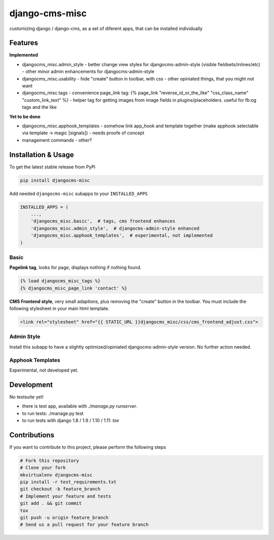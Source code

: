 django-cms-misc
===============

.. image:: https://travis-ci.org/bnzk/djangocms-misc.svg
    :target: https://travis-ci.org/bnzk/djangocms-misc/
.. image:: https://img.shields.io/pypi/v/djangocms-misc.svg
    :target: https://pypi.python.org/pypi/djangocms-misc/
.. image:: https://img.shields.io/pypi/l/djangocms-misc.svg
    :target: https://pypi.python.org/pypi/djangocms-misc/

customizing django / django-cms, as a set of diferent apps, that can be installed individually


Features
--------

**Implemented**

- djangocms_misc.admin_style
  - better change view styles for djangocms-admin-style (visible fieldsets/inlines/etc)
  - other minor admin enhancements for djangocms-admin-style
- djangocms_misc.usability
  - hide "create" button in toolbar, with css
  - other opiniated things, that you might not want
- djangocms_misc.tags
  - convenience page_link tag: {% page_link "reverse_id_or_the_like" "css_class_name" "custom_link_text" %}
  - helper tag for getting images from image fields in plugins/placeholders. useful for fb:og tags and the like

**Yet to be done**

- djangocms_misc.apphook_templates
  - somehow link app_hook and template together (make apphook selectable via template -> magic [signals])
  - needs proofe of concept
- management commands
  - other?


Installation & Usage
--------------------

To get the latest stable release from PyPi

.. code-block:: bash

    pip install djangocms-misc

Add needed ``djangocms-misc`` subapps to your ``INSTALLED_APPS``

.. code-block:: python

    INSTALLED_APPS = (
        ...,
        'djangocms_misc.basic',  # tags, cms frontend enhances
        'djangocms_misc.admin_style',  # djangocms-admin-style enhanced
        'djangocms_misc.apphook_templates',  # experimental, not implemented
    )

Basic
*****

**Pagelink tag**, looks for page, displays nothing if nothing found.

.. code-block:: django

    {% load djangocms_misc_tags %}
    {% djangocms_misc_page_link 'contact' %}

**CMS Frontend style**, very small adaptions, plus removing the "create" button in the toolbar. You must include
the following stylesheet in your main html template.

.. code-block:: django

    <link rel="stylesheet" href="{{ STATIC_URL }}djangocms_misc/css/cms_frontend_adjust.css">


Admin Style
***********

Install this subapp to have a slightly optimized/opiniated djangocms-admin-style version. No further action needed.


Apphook Templates
*****************

Experimental, not developed yet.


Development
-----------

No testsuite yet!

- there is test app, available with `./manage.py runserver`.
- to run tests: ./manage.py test
- to run tests with django 1.8 / 1.9 / 1.10 / 1.11: `tox`


Contributions
-------------

If you want to contribute to this project, please perform the following steps

.. code-block:: bash

    # Fork this repository
    # Clone your fork
    mkvirtualenv djangocms-misc
    pip install -r test_requirements.txt
    git checkout -b feature_branch
    # Implement your feature and tests
    git add . && git commit
    tox
    git push -u origin feature_branch
    # Send us a pull request for your feature branch
